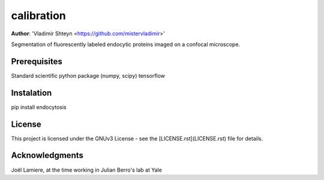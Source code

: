 calibration
------------------
**Author**: 'Vladimir Shteyn <https://github.com/mistervladimir>'

Segmentation of fluorescently labeled endocytic proteins imaged on a confocal microscope. 

Prerequisites
==================
Standard scientific python package (numpy, scipy) 
tensorflow 

Instalation
==================
pip install endocytosis

License
==================
This project is licensed under the GNUv3 License - see the [LICENSE.rst](LICENSE.rst) file for details. 

Acknowledgments
==================

Joël Lamiere, at the time working in Julian Berro's lab at Yale